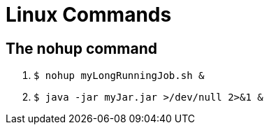 [[linux]]
# Linux Commands

## The nohup command

1. `$ nohup myLongRunningJob.sh &`
2. `$ java -jar myJar.jar >/dev/null 2>&1 &`